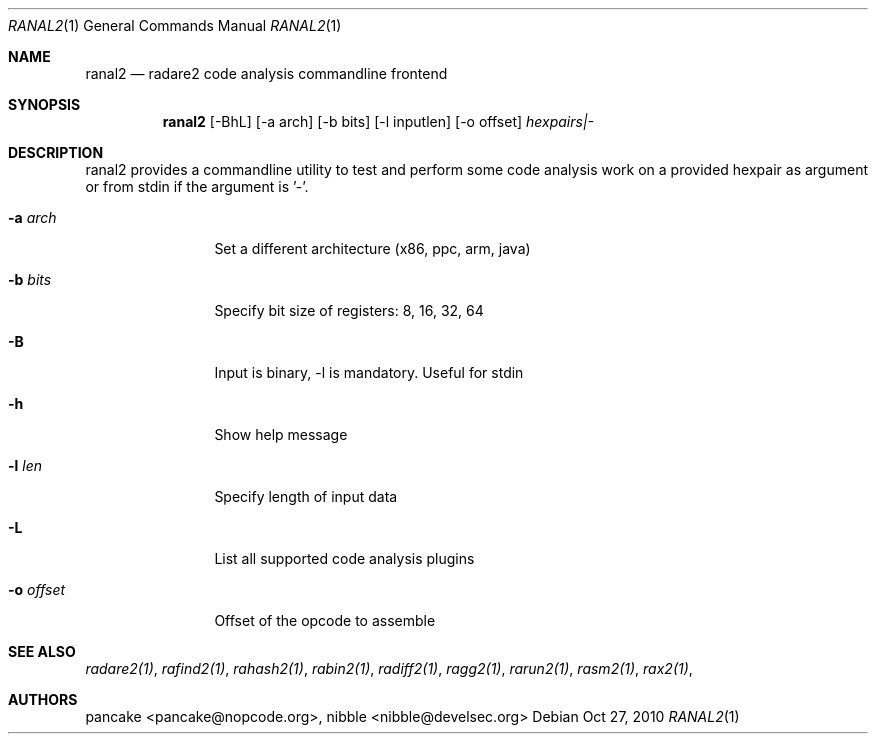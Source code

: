 .Dd Oct 27, 2010
.Dt RANAL2 1
.Os
.Sh NAME
.Nm ranal2
.Nd radare2 code analysis commandline frontend
.Sh SYNOPSIS
.Nm ranal2
.Op -BhL
.Op -a arch
.Op -b bits
.Op -l inputlen
.Op -o offset
.Ar hexpairs|-
.Sh DESCRIPTION
ranal2 provides a commandline utility to test and perform some code analysis work on a provided hexpair as argument or from stdin if the argument is '-'.
.Pp
.Bl -tag -width Fl
.It Fl a Ar arch
Set a different architecture (x86, ppc, arm, java)
.It Fl b Ar bits
Specify bit size of registers: 8, 16, 32, 64
.It Fl B
Input is binary, \-l is mandatory. Useful for stdin
.It Fl h
Show help message
.It Fl l Ar len
Specify length of input data
.It Fl L
List all supported code analysis plugins
.It Fl o Ar offset
Offset of the opcode to assemble
.El
.Sh SEE ALSO
.Pp
.Xr radare2(1) ,
.Xr rafind2(1) ,
.Xr rahash2(1) ,
.Xr rabin2(1) ,
.Xr radiff2(1) ,
.Xr ragg2(1) ,
.Xr rarun2(1) ,
.Xr rasm2(1) ,
.Xr rax2(1) ,
.Sh AUTHORS
.Pp
pancake <pancake@nopcode.org>,
nibble <nibble@develsec.org>
